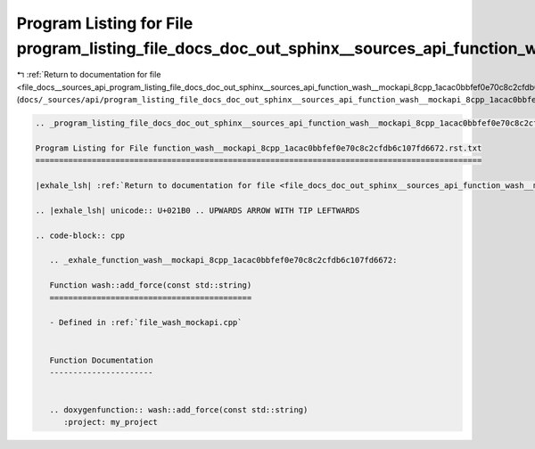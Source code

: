 
.. _program_listing_file_docs__sources_api_program_listing_file_docs_doc_out_sphinx__sources_api_function_wash__mockapi_8cpp_1acac0bbfef0e70c8c2cfdb6c107fd6672.rst.txt.rst.txt:

Program Listing for File program_listing_file_docs_doc_out_sphinx__sources_api_function_wash__mockapi_8cpp_1acac0bbfef0e70c8c2cfdb6c107fd6672.rst.txt.rst.txt
=============================================================================================================================================================

|exhale_lsh| :ref:`Return to documentation for file <file_docs__sources_api_program_listing_file_docs_doc_out_sphinx__sources_api_function_wash__mockapi_8cpp_1acac0bbfef0e70c8c2cfdb6c107fd6672.rst.txt.rst.txt>` (``docs/_sources/api/program_listing_file_docs_doc_out_sphinx__sources_api_function_wash__mockapi_8cpp_1acac0bbfef0e70c8c2cfdb6c107fd6672.rst.txt.rst.txt``)

.. |exhale_lsh| unicode:: U+021B0 .. UPWARDS ARROW WITH TIP LEFTWARDS

.. code-block:: cpp

   
   .. _program_listing_file_docs_doc_out_sphinx__sources_api_function_wash__mockapi_8cpp_1acac0bbfef0e70c8c2cfdb6c107fd6672.rst.txt:
   
   Program Listing for File function_wash__mockapi_8cpp_1acac0bbfef0e70c8c2cfdb6c107fd6672.rst.txt
   ===============================================================================================
   
   |exhale_lsh| :ref:`Return to documentation for file <file_docs_doc_out_sphinx__sources_api_function_wash__mockapi_8cpp_1acac0bbfef0e70c8c2cfdb6c107fd6672.rst.txt>` (``docs/doc_out/sphinx/_sources/api/function_wash__mockapi_8cpp_1acac0bbfef0e70c8c2cfdb6c107fd6672.rst.txt``)
   
   .. |exhale_lsh| unicode:: U+021B0 .. UPWARDS ARROW WITH TIP LEFTWARDS
   
   .. code-block:: cpp
   
      .. _exhale_function_wash__mockapi_8cpp_1acac0bbfef0e70c8c2cfdb6c107fd6672:
      
      Function wash::add_force(const std::string)
      ===========================================
      
      - Defined in :ref:`file_wash_mockapi.cpp`
      
      
      Function Documentation
      ----------------------
      
      
      .. doxygenfunction:: wash::add_force(const std::string)
         :project: my_project
